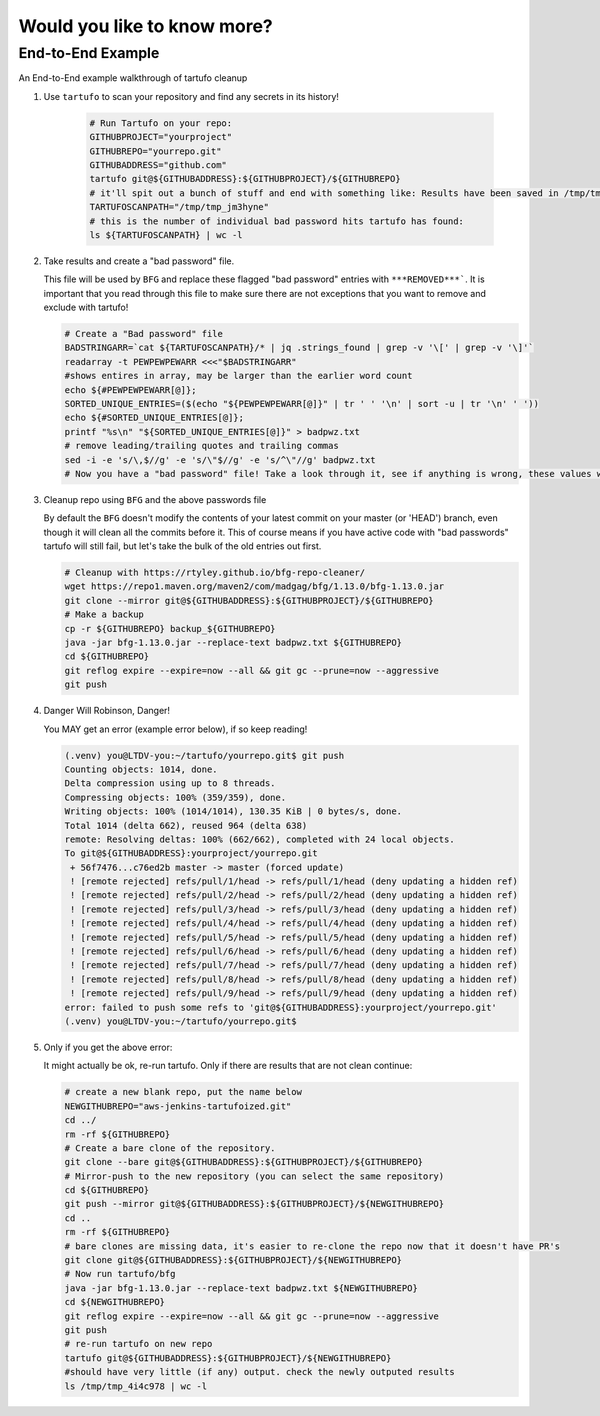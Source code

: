 Would you like to know more?
============================

End-to-End Example
------------------

An End-to-End example walkthrough of tartufo cleanup

#. Use ``tartufo`` to scan your repository and find any secrets in its history!

    .. code-block:: console

       # Run Tartufo on your repo:
       GITHUBPROJECT="yourproject"
       GITHUBREPO="yourrepo.git"
       GITHUBADDRESS="github.com"
       tartufo git@${GITHUBADDRESS}:${GITHUBPROJECT}/${GITHUBREPO}
       # it'll spit out a bunch of stuff and end with something like: Results have been saved in /tmp/tmp_jm3hyne
       TARTUFOSCANPATH="/tmp/tmp_jm3hyne"
       # this is the number of individual bad password hits tartufo has found:
       ls ${TARTUFOSCANPATH} | wc -l


#. Take results and create a "bad password" file. 

   This file will be used by ``BFG`` and replace these flagged "bad password" entries with ``***REMOVED***```. It is important that you read through this file to make sure there are not exceptions that you want to remove and exclude with tartufo!

   .. code-block:: console

      # Create a "Bad password" file
      BADSTRINGARR=`cat ${TARTUFOSCANPATH}/* | jq .strings_found | grep -v '\[' | grep -v '\]'`
      readarray -t PEWPEWPEWARR <<<"$BADSTRINGARR"
      #shows entires in array, may be larger than the earlier word count
      echo ${#PEWPEWPEWARR[@]};
      SORTED_UNIQUE_ENTRIES=($(echo "${PEWPEWPEWARR[@]}" | tr ' ' '\n' | sort -u | tr '\n' ' '))
      echo ${#SORTED_UNIQUE_ENTRIES[@]};
      printf "%s\n" "${SORTED_UNIQUE_ENTRIES[@]}" > badpwz.txt
      # remove leading/trailing quotes and trailing commas
      sed -i -e 's/\,$//g' -e 's/\"$//g' -e 's/^\"//g' badpwz.txt
      # Now you have a "bad password" file! Take a look through it, see if anything is wrong, these values will be replaced in your code history


#. Cleanup repo using ``BFG`` and the above passwords file

   By default the ``BFG`` doesn't modify the contents of your latest commit on your master (or 'HEAD') branch, even though it will clean all the commits before it. This of course means if you have active code with "bad passwords" tartufo will still fail, but let's take the bulk of the old entries out first.

   .. code-block:: console

      # Cleanup with https://rtyley.github.io/bfg-repo-cleaner/
      wget https://repo1.maven.org/maven2/com/madgag/bfg/1.13.0/bfg-1.13.0.jar
      git clone --mirror git@${GITHUBADDRESS}:${GITHUBPROJECT}/${GITHUBREPO}
      # Make a backup
      cp -r ${GITHUBREPO} backup_${GITHUBREPO}
      java -jar bfg-1.13.0.jar --replace-text badpwz.txt ${GITHUBREPO}
      cd ${GITHUBREPO}
      git reflog expire --expire=now --all && git gc --prune=now --aggressive
      git push


#. Danger Will Robinson, Danger! 

   You MAY get an error (example error below), if so keep reading!

   .. code-block:: console

      (.venv) you@LTDV-you:~/tartufo/yourrepo.git$ git push
      Counting objects: 1014, done.
      Delta compression using up to 8 threads.
      Compressing objects: 100% (359/359), done.
      Writing objects: 100% (1014/1014), 130.35 KiB | 0 bytes/s, done.
      Total 1014 (delta 662), reused 964 (delta 638)
      remote: Resolving deltas: 100% (662/662), completed with 24 local objects.
      To git@${GITHUBADDRESS}:yourproject/yourrepo.git
       + 56f7476...c76ed2b master -> master (forced update)
       ! [remote rejected] refs/pull/1/head -> refs/pull/1/head (deny updating a hidden ref)
       ! [remote rejected] refs/pull/2/head -> refs/pull/2/head (deny updating a hidden ref)
       ! [remote rejected] refs/pull/3/head -> refs/pull/3/head (deny updating a hidden ref)
       ! [remote rejected] refs/pull/4/head -> refs/pull/4/head (deny updating a hidden ref)
       ! [remote rejected] refs/pull/5/head -> refs/pull/5/head (deny updating a hidden ref)
       ! [remote rejected] refs/pull/6/head -> refs/pull/6/head (deny updating a hidden ref)
       ! [remote rejected] refs/pull/7/head -> refs/pull/7/head (deny updating a hidden ref)
       ! [remote rejected] refs/pull/8/head -> refs/pull/8/head (deny updating a hidden ref)
       ! [remote rejected] refs/pull/9/head -> refs/pull/9/head (deny updating a hidden ref)
      error: failed to push some refs to 'git@${GITHUBADDRESS}:yourproject/yourrepo.git'
      (.venv) you@LTDV-you:~/tartufo/yourrepo.git$

#. Only if you get the above error: 

   It might actually be ok, re-run tartufo. Only if there are results that are not clean continue:

   .. code-block:: console

      # create a new blank repo, put the name below
      NEWGITHUBREPO="aws-jenkins-tartufoized.git"
      cd ../
      rm -rf ${GITHUBREPO}
      # Create a bare clone of the repository.
      git clone --bare git@${GITHUBADDRESS}:${GITHUBPROJECT}/${GITHUBREPO}
      # Mirror-push to the new repository (you can select the same repository)
      cd ${GITHUBREPO}
      git push --mirror git@${GITHUBADDRESS}:${GITHUBPROJECT}/${NEWGITHUBREPO}
      cd ..
      rm -rf ${GITHUBREPO}
      # bare clones are missing data, it's easier to re-clone the repo now that it doesn't have PR's
      git clone git@${GITHUBADDRESS}:${GITHUBPROJECT}/${NEWGITHUBREPO}
      # Now run tartufo/bfg 
      java -jar bfg-1.13.0.jar --replace-text badpwz.txt ${NEWGITHUBREPO}
      cd ${NEWGITHUBREPO}
      git reflog expire --expire=now --all && git gc --prune=now --aggressive
      git push
      # re-run tartufo on new repo
      tartufo git@${GITHUBADDRESS}:${GITHUBPROJECT}/${NEWGITHUBREPO}
      #should have very little (if any) output. check the newly outputed results
      ls /tmp/tmp_4i4c978 | wc -l
